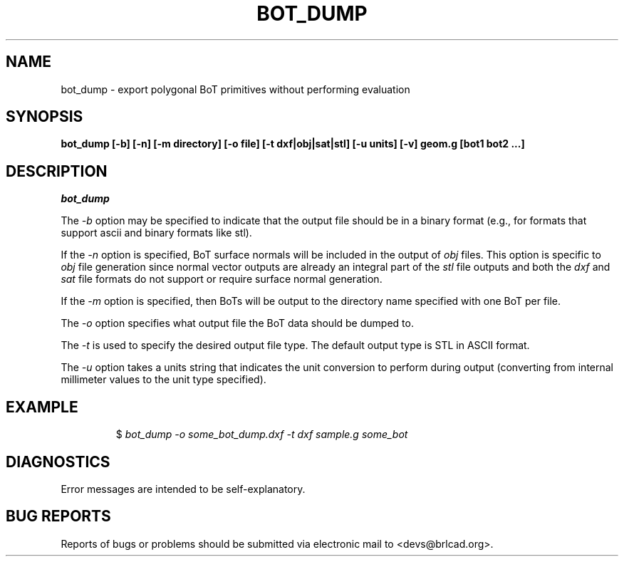 .TH BOT_DUMP 1 BRL-CAD
.\"                      B O T _ D U M P . 1
.\" BRL-CAD
.\"
.\" Copyright (c) 2008-2011 United States Government as represented by
.\" the U.S. Army Research Laboratory.
.\"
.\" Redistribution and use in source (Docbook format) and 'compiled'
.\" forms (PDF, PostScript, HTML, RTF, etc), with or without
.\" modification, are permitted provided that the following conditions
.\" are met:
.\"
.\" 1. Redistributions of source code (Docbook format) must retain the
.\" above copyright notice, this list of conditions and the following
.\" disclaimer.
.\"
.\" 2. Redistributions in compiled form (transformed to other DTDs,
.\" converted to PDF, PostScript, HTML, RTF, and other formats) must
.\" reproduce the above copyright notice, this list of conditions and
.\" the following disclaimer in the documentation and/or other
.\" materials provided with the distribution.
.\"
.\" 3. The name of the author may not be used to endorse or promote
.\" products derived from this documentation without specific prior
.\" written permission.
.\"
.\" THIS DOCUMENTATION IS PROVIDED BY THE AUTHOR AS IS'' AND ANY
.\" EXPRESS OR IMPLIED WARRANTIES, INCLUDING, BUT NOT LIMITED TO, THE
.\" IMPLIED WARRANTIES OF MERCHANTABILITY AND FITNESS FOR A PARTICULAR
.\" PURPOSE ARE DISCLAIMED. IN NO EVENT SHALL THE AUTHOR BE LIABLE FOR
.\" ANY DIRECT, INDIRECT, INCIDENTAL, SPECIAL, EXEMPLARY, OR
.\" CONSEQUENTIAL DAMAGES (INCLUDING, BUT NOT LIMITED TO, PROCUREMENT
.\" OF SUBSTITUTE GOODS OR SERVICES; LOSS OF USE, DATA, OR PROFITS; OR
.\" BUSINESS INTERRUPTION) HOWEVER CAUSED AND ON ANY THEORY OF
.\" LIABILITY, WHETHER IN CONTRACT, STRICT LIABILITY, OR TORT
.\" (INCLUDING NEGLIGENCE OR OTHERWISE) ARISING IN ANY WAY OUT OF THE
.\" USE OF THIS DOCUMENTATION, EVEN IF ADVISED OF THE POSSIBILITY OF
.\" SUCH DAMAGE.
.\"
.\".\".\"
.SH NAME
bot_dump \- export polygonal BoT primitives without performing evaluation
.SH SYNOPSIS
.B bot_dump [-b] [-n] [-m directory] [-o file] [-t dxf|obj|sat|stl] [-u units] [-v] geom.g [bot1 bot2 ...]
.SH DESCRIPTION
.I bot_dump
.P
The
.I -b
option may be specified to indicate that the output file should be in
a binary format (e.g., for formats that support ascii and binary
formats like stl).
.P
If the
.I -n
option is specified, BoT surface normals will be included in the output
of
.I obj
files. This option is specific to
.I obj
file generation since normal vector outputs are already an integral
part of the
.I stl
file outputs and both the
.I dxf
and
.I sat
file formats do not support or require surface normal generation.
.P
If the
.I -m
option is specified, then BoTs will be output to the directory name
specified with one BoT per file.
.P
The
.I -o
option specifies what output file the BoT data should be dumped to.
.P
The
.I -t
is used to specify the desired output file type.  The default output
type is STL in ASCII format.
.P
The
.I -u
option takes a units string that indicates the unit conversion to
perform during output (converting from internal millimeter values to
the unit type specified).
.SH EXAMPLE
.RS
$ \|\fIbot_dump \| -o some_bot_dump.dxf \| -t dxf \| sample.g \| some_bot\fP
.RE
.SH DIAGNOSTICS
Error messages are intended to be self-explanatory.
.SH "BUG REPORTS"
Reports of bugs or problems should be submitted via electronic
mail to <devs@brlcad.org>.
